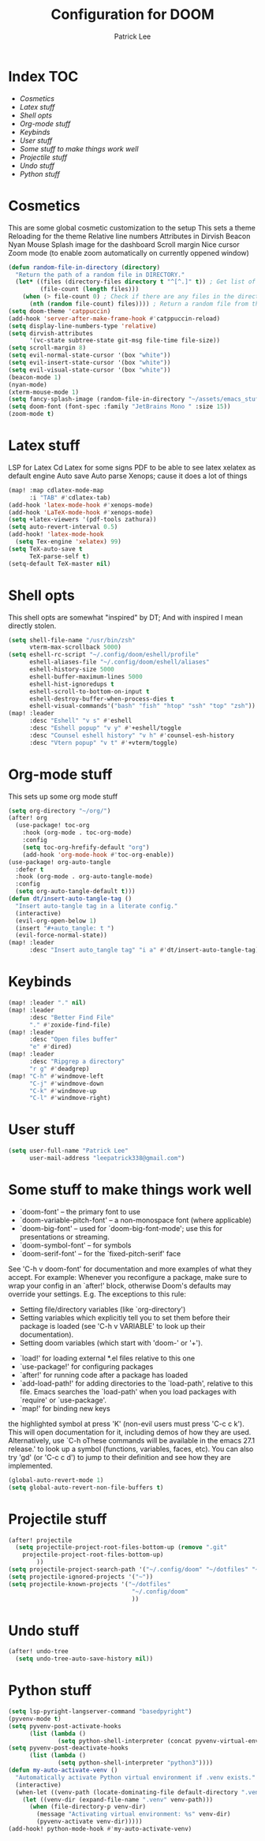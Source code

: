 #+title: Configuration for DOOM
#+author: Patrick Lee
#+email: leepatrick338@gmail.com

* Index :TOC:
- [[Cosmetics][Cosmetics]]
- [[Latex stuff][Latex stuff]]
- [[Shell opts][Shell opts]]
- [[Org-mode stuff][Org-mode stuff]]
- [[Keybinds][Keybinds]]
- [[User stuff][User stuff]]
- [[Some stuff to make things work well][Some stuff to make things work well]]
- [[Projectile stuff][Projectile stuff]]
- [[Undo stuff][Undo stuff]]
- [[Python stuff][Python stuff]]

* Cosmetics
This are some global cosmetic customization to the setup
This sets a theme
Reloading for the theme
Relative line numbers
Attributes in Dirvish
Beacon
Nyan
Mouse
Splash image for the dashboard
Scroll margin
Nice cursor
Zoom mode (to enable zoom automatically on currently oppened window)
#+begin_src emacs-lisp
(defun random-file-in-directory (directory)
  "Return the path of a random file in DIRECTORY."
  (let* ((files (directory-files directory t "^[^.]" t)) ; Get list of files excluding "." and ".."
         (file-count (length files)))
    (when (> file-count 0) ; Check if there are any files in the directory
      (nth (random file-count) files)))) ; Return a random file from the list
(setq doom-theme 'catppuccin)
(add-hook 'server-after-make-frame-hook #'catppuccin-reload)
(setq display-line-numbers-type 'relative)
(setq dirvish-attributes
      '(vc-state subtree-state git-msg file-time file-size))
(setq scroll-margin 8)
(setq evil-normal-state-cursor '(box "white"))
(setq evil-insert-state-cursor '(box "white"))
(setq evil-visual-state-cursor '(box "white"))
(beacon-mode 1)
(nyan-mode)
(xterm-mouse-mode 1)
(setq fancy-splash-image (random-file-in-directory "~/assets/emacs_stuff"))
(setq doom-font (font-spec :family "JetBrains Mono " :size 15))
(zoom-mode t)
#+end_src

* Latex stuff
LSP for Latex
Cd Latex for some signs
PDF to be able to see latex
xelatex as default engine
Auto save
Auto parse
Xenops; cause it does a lot of things

#+begin_src emacs-lisp
(map! :map cdlatex-mode-map
      :i "TAB" #'cdlatex-tab)
(add-hook 'latex-mode-hook #'xenops-mode)
(add-hook 'LaTeX-mode-hook #'xenops-mode)
(setq +latex-viewers '(pdf-tools zathura))
(setq auto-revert-interval 0.5)
(add-hook! 'latex-mode-hook
  (setq Tex-engine 'xelatex) 99)
(setq TeX-auto-save t
      TeX-parse-self t)
(setq-default TeX-master nil)
#+end_src

* Shell opts
This shell opts are somewhat "inspired" by DT;
And with inspired I mean directly stolen.

#+begin_src emacs-lisp
(setq shell-file-name "/usr/bin/zsh"
      vterm-max-scrollback 5000)
(setq eshell-rc-script "~/.config/doom/eshell/profile"
      eshell-aliases-file "~/.config/doom/eshell/aliases"
      eshell-history-size 5000
      eshell-buffer-maximum-lines 5000
      eshell-hist-ignoredups t
      eshell-scroll-to-bottom-on-input t
      eshell-destroy-buffer-when-process-dies t
      eshell-visual-commands'("bash" "fish" "htop" "ssh" "top" "zsh"))
(map! :leader
      :desc "Eshell" "v s" #'eshell
      :desc "Eshell popup" "v y" #'+eshell/toggle
      :desc "Counsel eshell history" "v h" #'counsel-esh-history
      :desc "Vtern popup" "v t" #'+vterm/toggle)
#+end_src

* Org-mode stuff
This sets up some org mode stuff

#+begin_src emacs-lisp
(setq org-directory "~/org/")
(after! org
  (use-package! toc-org
    :hook (org-mode . toc-org-mode)
    :config
    (setq toc-org-hrefify-default "org")
    (add-hook 'org-mode-hook #'toc-org-enable))
(use-package! org-auto-tangle
  :defer t
  :hook (org-mode . org-auto-tangle-mode)
  :config
  (setq org-auto-tangle-default t)))
(defun dt/insert-auto-tangle-tag ()
  "Insert auto-tangle tag in a literate config."
  (interactive)
  (evil-org-open-below 1)
  (insert "#+auto_tangle: t ")
  (evil-force-normal-state))
(map! :leader
      :desc "Insert auto_tangle tag" "i a" #'dt/insert-auto-tangle-tag)
#+end_src

* Keybinds

#+begin_src emacs-lisp
(map! :leader "." nil)
(map! :leader
      :desc "Better Find File"
      "." #'zoxide-find-file)
(map! :leader
      :desc "Open files buffer"
      "e" #'dired)
(map! :leader
      :desc "Ripgrep a directory"
      "r g" #'deadgrep)
(map! "C-h" #'windmove-left
      "C-j" #'windmove-down
      "C-k" #'windmove-up
      "C-l" #'windmove-right)
#+end_src

* User stuff

#+begin_src emacs-lisp
(setq user-full-name "Patrick Lee"
      user-mail-address "leepatrick338@gmail.com")
#+end_src
* Some stuff to make things work well
- `doom-font' -- the primary font to use
- `doom-variable-pitch-font' -- a non-monospace font (where applicable)
- `doom-big-font' -- used for `doom-big-font-mode'; use this for
  presentations or streaming.
- `doom-symbol-font' -- for symbols
- `doom-serif-font' -- for the `fixed-pitch-serif' face
See 'C-h v doom-font' for documentation and more examples of what they
accept. For example:
Whenever you reconfigure a package, make sure to wrap your config in an
`after!' block, otherwise Doom's defaults may override your settings. E.g.
The exceptions to this rule:
  - Setting file/directory variables (like `org-directory')
  - Setting variables which explicitly tell you to set them before their
    package is loaded (see 'C-h v VARIABLE' to look up their documentation).
  - Setting doom variables (which start with 'doom-' or '+').
- `load!' for loading external *.el files relative to this one
- `use-package!' for configuring packages
- `after!' for running code after a package has loaded
- `add-load-path!' for adding directories to the `load-path', relative to
  this file. Emacs searches the `load-path' when you load packages with
  `require' or `use-package'.
- `map!' for binding new keys
the highlighted symbol at press 'K' (non-evil users must press 'C-c c k').
This will open documentation for it, including demos of how they are used.
Alternatively, use `C-h oThese commands will be available in the emacs 27.1 release.' to look up a symbol (functions, variables, faces,
etc).
You can also try 'gd' (or 'C-c c d') to jump to their definition and see how
they are implemented.
#+begin_src emacs-lisp
(global-auto-revert-mode 1)
(setq global-auto-revert-non-file-buffers t)
#+end_src

* Projectile stuff
#+begin_src emacs-lisp
(after! projectile
  (setq projectile-project-root-files-bottom-up (remove ".git"
    projectile-project-root-files-bottom-up)
        ))
(setq projectile-project-search-path '("~/.config/doom" "~/dotfiles" "~/work/phptest"))
(setq projectile-ignored-projects '("~"))
(setq projectile-known-projects '("~/dotfiles"
                                   "~/.config/doom"
                                   ))
#+end_src
* Undo stuff
#+begin_src emacs-lisp
  (after! undo-tree
    (setq undo-tree-auto-save-history nil))
#+end_src
* Python stuff
#+begin_src emacs-lisp
(setq lsp-pyright-langserver-command "basedpyright")
(pyvenv-mode t)
(setq pyvenv-post-activate-hooks
      (list (lambda ()
              (setq python-shell-interpreter (concat pyvenv-virtual-env "bin/python3")))))
(setq pyvenv-post-deactivate-hooks
      (list (lambda ()
              (setq python-shell-interpreter "python3"))))
(defun my-auto-activate-venv ()
  "Automatically activate Python virtual environment if .venv exists."
  (interactive)
  (when-let ((venv-path (locate-dominating-file default-directory ".venv")))
    (let ((venv-dir (expand-file-name ".venv" venv-path)))
      (when (file-directory-p venv-dir)
        (message "Activating virtual environment: %s" venv-dir)
        (pyvenv-activate venv-dir)))))
(add-hook! python-mode-hook #'my-auto-activate-venv)
#+end_src


#  LocalWords:  Dirvish
